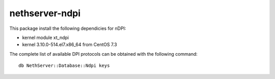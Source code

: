 ===============
nethserver-ndpi
===============

This package install the following dependicies for nDPI:

- kernel module xt_ndpi
- kernel 3.10.0-514.el7.x86_64 from CentOS 7.3

The complete list of available DPI protocols can be obtained with the following command: ::

  db NethServer::Database::Ndpi keys
